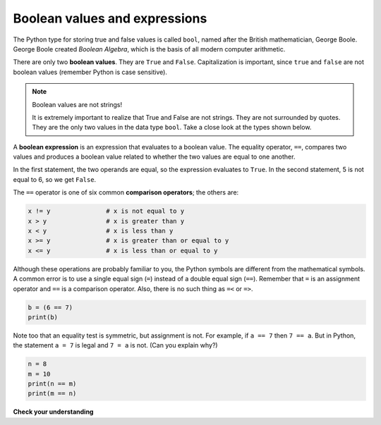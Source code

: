 Boolean values and expressions
::::::::::::::::::::::::::::::

The Python type for storing true and false values is called ``bool``, named after the British mathematician, George Boole. George Boole created *Boolean Algebra*, which is the basis of all modern computer arithmetic.

There are only two **boolean values**. They are ``True`` and ``False``. Capitalization is important, since ``true`` and ``false`` are not boolean values (remember Python is case sensitive).

.. activecode:: ch05_1

    print(True)
    print(type(True))
    print(type(False))

.. note:: Boolean values are not strings!

    It is extremely important to realize that True and False are not strings. They are not surrounded by quotes. They are the only two values in the data type ``bool``. Take a close look at the types shown below.


.. activecode:: ch05_1a

    print(type(True))
    print(type("True"))

A **boolean expression** is an expression that evaluates to a boolean value. The equality operator, ``==``, compares two values and produces a boolean value related to whether the two values are equal to one another.

.. activecode:: ch05_2

    print(5 == 5)
    print(5 == 6)

In the first statement, the two operands are equal, so the expression evaluates to ``True``. In the second statement, 5 is not equal to 6, so we get ``False``.

The ``==`` operator is one of six common **comparison operators**; the others are:

.. sourcecode:: python

    x != y               # x is not equal to y
    x > y                # x is greater than y
    x < y                # x is less than y
    x >= y               # x is greater than or equal to y
    x <= y               # x is less than or equal to y

Although these operations are probably familiar to you, the Python symbols are different from the mathematical symbols. A common error is to use a single equal sign (``=``) instead of a double equal sign (``==``). Remember that ``=`` is an assignment operator and ``==`` is a comparison operator. Also, there is no such thing as ``=<`` or ``=>``.

.. With reassignment it is especially important to distinguish between an
.. assignment statement and a boolean expression that tests for equality.
.. Because Python uses the equal token (``=``) for assignment,
.. it is tempting to interpret a statement like
.. ``a = b`` as a boolean test. Unlike mathematics, it is not!  Remember that the Python token
.. for the equality operator is ``==``.

.. sourcecode:: python

    b = (6 == 7)
    print(b)

.. mchoice:: test_question6_1_1
    :multiple_answers:
    :answer_a: 6 == 7
    :answer_b: False
    :answer_c: True
    :answer_d: It will give an error message
    :correct: b
    :feedback_a: Try again - that is not a string.
    :feedback_b: Correct! This equality test evaluates to False.
    :feedback_c: Try again - reevaluate the equality test.
    :feedback_d: Try again - this code will not produce an error message.

    What will this program print?



Note too that an equality test is symmetric, but assignment is not. For example,
if ``a == 7`` then ``7 == a``. But in Python, the statement ``a = 7``
is legal and ``7 = a`` is not. (Can you explain why?)

.. sourcecode:: python

    n = 8
    m = 10
    print(n == m)
    print(m == n)

.. mchoice:: test_question6_1_1
    :answer_a:  True
                False
    :answer_b:  False
                True
    :answer_c:  True
                True
    :answer_d:  False
                False
    :answer_e: It will give an error message.
    :correct: d
    :feedback_a: Try again! Does the order matter in an equality test?
    :feedback_b: Try again! Does the order matter in an equality test?
    :feedback_c: Try again! Reevaluate the equality test.
    :feedback_d: Correct! Equality tests are symmetric.
    :feedback_e: Try again - this code will not produce an error.

    What will this program print?


**Check your understanding**

.. mchoice:: test_question6_1_3

   :multiple_answers:
   :answer_a: 0) True
   :answer_b: 1) 3 == 4
   :answer_c: 2) 3 + 4
   :answer_d: 3) 3 + 4 == 7
   :answer_e: 4) &quot;False&quot;
   :correct: a,b,d
   :feedback_a: True and False are both Boolean literals.
   :feedback_b: The comparison between two numbers via == results in either True or False (in this case False),  both Boolean values.
   :feedback_c:  3 + 4 evaluates to 7, which is a number, not a Boolean value.
   :feedback_d: 3 + 4 evaluates to 7. 7 == 7 then evaluates to True, which is a Boolean value.
   :feedback_e: With the double quotes surrounding it, False is interpreted as a string, not a Boolean value. If the quotes had not been included, False alone is in fact a Boolean value.

   Which of the following is a Boolean expression?  Select all that apply.

.. index::
    single: logical operator
    single: operator; logical
